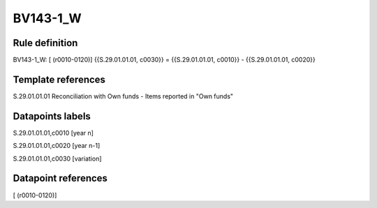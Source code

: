 =========
BV143-1_W
=========

Rule definition
---------------

BV143-1_W: [ (r0010-0120)] {{S.29.01.01.01, c0030}} = {{S.29.01.01.01, c0010}} - {{S.29.01.01.01, c0020}}


Template references
-------------------

S.29.01.01.01 Reconciliation with Own funds - Items reported in "Own funds"


Datapoints labels
-----------------

S.29.01.01.01,c0010 [year n]

S.29.01.01.01,c0020 [year n-1]

S.29.01.01.01,c0030 [variation]



Datapoint references
--------------------

[ (r0010-0120)]